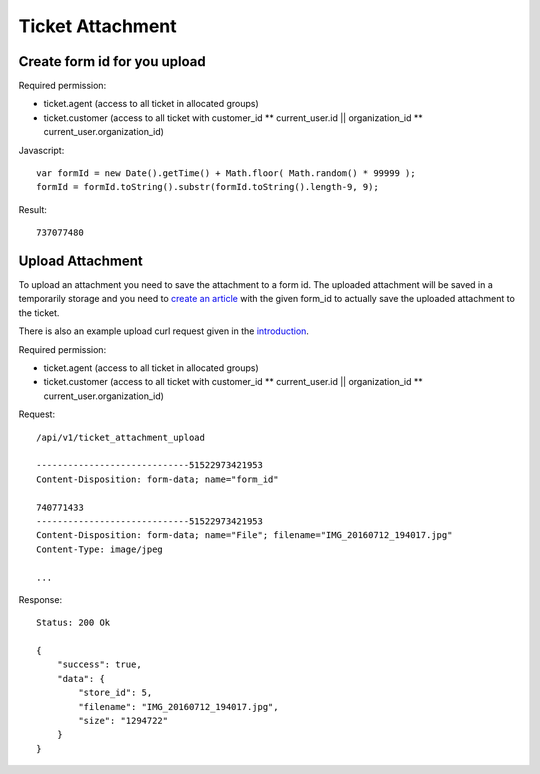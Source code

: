 Ticket Attachment
******

Create form id for you upload
====

Required permission:

* ticket.agent (access to all ticket in allocated groups)
* ticket.customer (access to all ticket with customer_id ** current_user.id || organization_id ** current_user.organization_id)

Javascript::

 var formId = new Date().getTime() + Math.floor( Math.random() * 99999 );
 formId = formId.toString().substr(formId.toString().length-9, 9);

Result::

 737077480

Upload Attachment
======

To upload an attachment you need to save the attachment to a form id. The uploaded attachment will be saved in a temporarily
storage and you need to `create an article`_ with the given form_id to actually save the uploaded attachment to the ticket.

There is also an example upload curl request given in the introduction_.

.. _create an article: api-ticket-article.html#create
.. _introduction: api-intro.html#example-curl-requests

Required permission:

* ticket.agent (access to all ticket in allocated groups)
* ticket.customer (access to all ticket with customer_id ** current_user.id || organization_id ** current_user.organization_id)

Request::

 /api/v1/ticket_attachment_upload

 -----------------------------51522973421953
 Content-Disposition: form-data; name="form_id"

 740771433
 -----------------------------51522973421953
 Content-Disposition: form-data; name="File"; filename="IMG_20160712_194017.jpg"
 Content-Type: image/jpeg

 ...

Response::

 Status: 200 Ok

 {
     "success": true,
     "data": {
         "store_id": 5,
         "filename": "IMG_20160712_194017.jpg",
         "size": "1294722"
     }
 }
